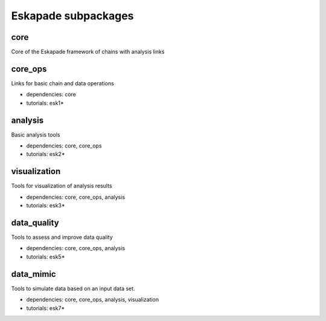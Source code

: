 Eskapade subpackages
====================

core
----

Core of the Eskapade framework of chains with analysis links


core_ops
--------

Links for basic chain and data operations

* dependencies: core
* tutorials: esk1*


analysis
--------

Basic analysis tools

* dependencies: core, core_ops
* tutorials: esk2*


visualization
-------------

Tools for visualization of analysis results

* dependencies: core, core_ops, analysis
* tutorials: esk3*


data_quality
------------

Tools to assess and improve data quality

* dependencies: core, core_ops, analysis
* tutorials: esk5*


data_mimic
----------

Tools to simulate data based on an input data set.

* dependencies: core, core_ops, analysis, visualization
* tutorials: esk7*
